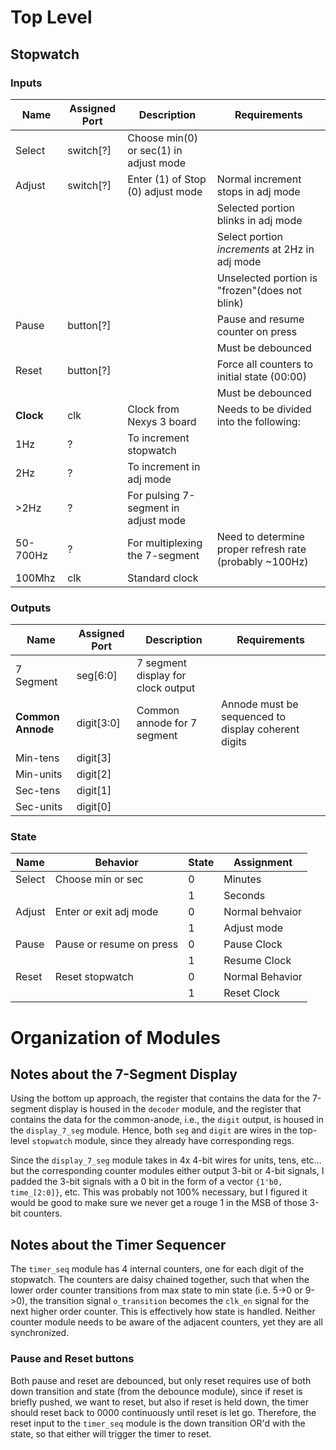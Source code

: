 * Top Level

** Stopwatch

*** Inputs

| Name     | Assigned Port | Description                            | Requirements                                            |
|----------+---------------+----------------------------------------+---------------------------------------------------------|
| Select   | switch[?]     | Choose min(0) or sec(1) in adjust mode |                                                         |
|----------+---------------+----------------------------------------+---------------------------------------------------------|
| Adjust   | switch[?]     | Enter (1) of Stop (0) adjust mode      | Normal increment stops in adj mode                      |
|          |               |                                        | Selected portion blinks in adj mode                     |
|          |               |                                        | Select portion /increments/ at 2Hz in adj mode          |
|          |               |                                        | Unselected portion is "frozen"(does not blink)          |
|----------+---------------+----------------------------------------+---------------------------------------------------------|
| Pause    | button[?]     |                                        | Pause and resume counter on press                       |
|          |               |                                        | Must be debounced                                       |
|----------+---------------+----------------------------------------+---------------------------------------------------------|
| Reset    | button[?]     |                                        | Force all counters to initial state (00:00)             |
|          |               |                                        | Must be debounced                                       |
|----------+---------------+----------------------------------------+---------------------------------------------------------|
| *Clock*  | clk           | Clock from Nexys 3 board               | Needs to be divided into the following:                 |
| 1Hz      | ?             | To increment stopwatch                 |                                                         |
| 2Hz      | ?             | To increment in adj mode               |                                                         |
| >2Hz     | ?             | For pulsing 7-segment in adjust mode   |                                                         |
| 50-700Hz | ?             | For multiplexing the 7-segment         | Need to determine proper refresh rate (probably ~100Hz) |
| 100Mhz   | clk           | Standard clock                         |                                                         |
|----------+---------------+----------------------------------------+---------------------------------------------------------|

*** Outputs

| Name            | Assigned Port | Description                        | Requirements                                        |
|-----------------+---------------+------------------------------------+-----------------------------------------------------|
| 7 Segment       | seg[6:0]      | 7 segment display for clock output |                                                     |
|-----------------+---------------+------------------------------------+-----------------------------------------------------|
| *Common Annode* | digit[3:0]    | Common annode for 7 segment        | Annode must be sequenced to display coherent digits |
| Min-tens        | digit[3]      |                                    |                                                     |
| Min-units       | digit[2]      |                                    |                                                     |
| Sec-tens        | digit[1]      |                                    |                                                     |
| Sec-units       | digit[0]      |                                    |                                                     |
|-----------------+---------------+------------------------------------+-----------------------------------------------------|


*** State
| Name   | Behavior                 | State | Assignment      |
|--------+--------------------------+-------+-----------------|
| Select | Choose min or sec        |     0 | Minutes         |
|        |                          |     1 | Seconds         |
|--------+--------------------------+-------+-----------------|
| Adjust | Enter or exit adj mode   |     0 | Normal behvaior |
|        |                          |     1 | Adjust mode     |
|--------+--------------------------+-------+-----------------|
| Pause  | Pause or resume on press |     0 | Pause Clock     |
|        |                          |     1 | Resume Clock    |
|--------+--------------------------+-------+-----------------|
| Reset  | Reset stopwatch          |     0 | Normal Behavior |
|        |                          |     1 | Reset Clock     |
|--------+--------------------------+-------+-----------------|



* Organization of Modules

** Notes about the 7-Segment Display
Using the bottom up approach, the register that contains the data for the 7-segment display is
housed in the ~decoder~ module, and the register that contains the data for the common-anode,
i.e., the ~digit~ output, is housed in the ~display_7_seg~ module. Hence, both ~seg~ and 
~digit~ are wires in the top-level ~stopwatch~ module, since they already have corresponding
regs.

Since the ~display_7_seg~ module takes in 4x 4-bit wires for units, tens, etc... but the 
corresponding counter modules either output 3-bit or 4-bit signals, I padded the 3-bit signals
with a 0 bit in the form of a vector ~{1'b0, time_[2:0]}~, etc. This was probably not 100% 
necessary, but I figured it would be good to make sure we never get a rouge 1 in the MSB
of those 3-bit counters.


** Notes about the Timer Sequencer
The ~timer_seq~ module has 4 internal counters, one for each digit of the stopwatch.
The counters are daisy chained together, such that when the lower order counter transitions
from max state to min state (i.e. 5->0 or 9->0), the transition signal ~o_transition~ 
becomes the ~clk_en~ signal for the next higher order counter. This is effectively
how state is handled. Neither counter module needs to be aware of the adjacent counters,
yet they are all synchronized.

*** Pause and Reset buttons
Both pause and reset are debounced, but only reset requires use of both down transition and state
(from the debounce module), since if reset is briefly pushed, we want to reset, but also if reset 
is held down, the timer should reset back to 0000 continuously until reset is let go. Therefore,
the reset input to the ~timer_seq~ module is the down transition OR'd with the state, so that either
will trigger the timer to reset.
